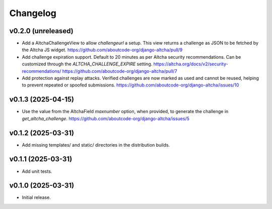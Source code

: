 Changelog
=========

v0.2.0 (unreleased)
-------------------

- Add a AltchaChallengeView to allow  `challengeurl` a setup.
  This view returns a challenge as JSON to be fetched by the Altcha JS widget.
  https://github.com/aboutcode-org/django-altcha/pull/9

- Add challenge expiration support.
  Default to 20 minutes as per Altcha security recommendations.
  Can be customized through the `ALTCHA_CHALLENGE_EXPIRE` setting.
  https://altcha.org/docs/v2/security-recommendations/
  https://github.com/aboutcode-org/django-altcha/pull/7

- Add protection against replay attacks.
  Verified challenges are now marked as used and cannot be reused,
  helping to prevent repeated or spoofed submissions.
  https://github.com/aboutcode-org/django-altcha/issues/10

v0.1.3 (2025-04-15)
-------------------

- Use the value from the AltchaField `maxnumber` option, when provided, to generate the
  challenge in `get_altcha_challenge`.
  https://github.com/aboutcode-org/django-altcha/issues/5

v0.1.2 (2025-03-31)
-------------------

- Add missing templates/ and static/ directories in the distribution builds.

v0.1.1 (2025-03-31)
-------------------

- Add unit tests.

v0.1.0 (2025-03-31)
-------------------

- Initial release.
